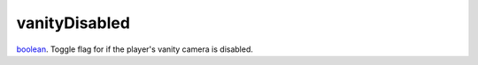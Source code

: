 vanityDisabled
====================================================================================================

`boolean`_. Toggle flag for if the player's vanity camera is disabled.

.. _`boolean`: ../../../lua/type/boolean.html
